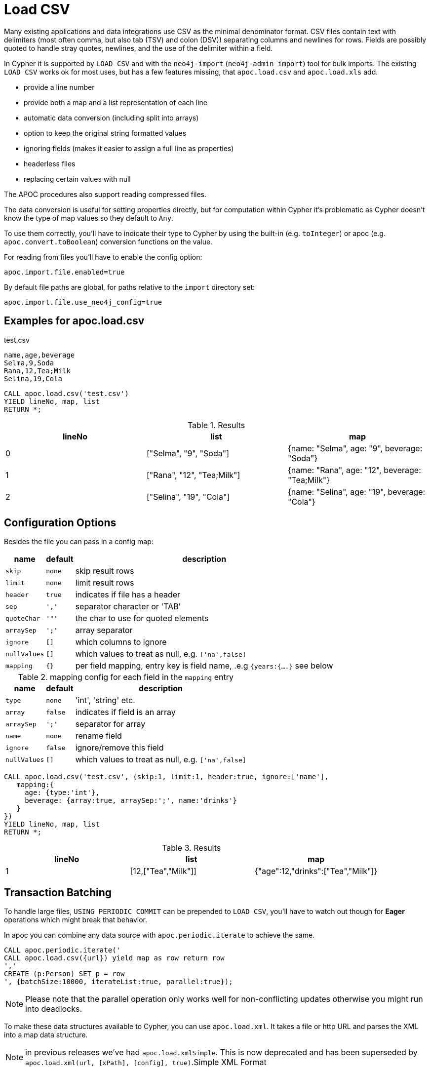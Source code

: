 [[load-csv]]
= Load CSV
:description: This section describes procedures that can be used to import data from CSV files.



Many existing applications and data integrations use CSV as the minimal denominator format.
CSV files contain text with delimiters (most often comma, but also tab (TSV) and colon (DSV)) separating columns and newlines for rows.
Fields are possibly quoted to handle stray quotes, newlines, and the use of the delimiter within a field.

In Cypher it is supported by `LOAD CSV` and with the `neo4j-import` (`neo4j-admin import`) tool for bulk imports.
The existing `LOAD CSV` works ok for most uses, but has a few features missing, that `apoc.load.csv` and `apoc.load.xls` add.

* provide a line number
* provide both a map and a list representation of each line
* automatic data conversion (including split into arrays)
* option to keep the original string formatted values
* ignoring fields (makes it easier to assign a full line as properties)
* headerless files
* replacing certain values with null

The APOC procedures also support reading compressed files.

The data conversion is useful for setting properties directly, but for computation within Cypher it's problematic as Cypher doesn't know the type of map values so they default to `Any`.

To use them correctly, you'll have to indicate their type to Cypher by using the built-in (e.g. `toInteger`) or apoc (e.g. `apoc.convert.toBoolean`) conversion functions on the value.

For reading from files you'll have to enable the config option:

----
apoc.import.file.enabled=true
----

By default file paths are global, for paths relative to the `import` directory set:

----
apoc.import.file.use_neo4j_config=true
----

== Examples for apoc.load.csv

.test.csv
----
name,age,beverage
Selma,9,Soda
Rana,12,Tea;Milk
Selina,19,Cola
----

[source, cypher]
----
CALL apoc.load.csv('test.csv')
YIELD lineNo, map, list
RETURN *;
----

.Results
[opts="header",cols="1,1,1"]
|===
| lineNo | list | map
| 0      | ["Selma", "9", "Soda"]     | {name: "Selma", age: "9", beverage: "Soda"}
| 1      | ["Rana", "12", "Tea;Milk"] | {name: "Rana", age: "12", beverage: "Tea;Milk"}
| 2      | ["Selina", "19", "Cola"]   | {name: "Selina", age: "19", beverage: "Cola"}
|===


== Configuration Options

Besides the file you can pass in a config map:

[opts="autowidth,header",cols="m,m,a"]
|===
| name | default | description
| skip | none | skip result rows
| limit | none | limit result rows
| header | true | indicates if file has a header
| sep | ',' | separator character or 'TAB'
| quoteChar | '"' | the char to use for quoted elements
| arraySep | ';' | array separator
| ignore | [] | which columns to ignore
| nullValues | [] | which values to treat as null, e.g. `['na',false]`
| mapping | {} | per field mapping, entry key is field name, .e.g `{years:{....}` see below
|===

.mapping config for each field in the `mapping` entry
[opts="autowidth,header",cols="m,m,a"]
|===
| name | default | description
| type | none | 'int', 'string' etc.
| array | false | indicates if field is an array
| arraySep | ';' | separator for array
| name | none | rename field
| ignore | false | ignore/remove this field
| nullValues | [] | which values to treat as null, e.g. `['na',false]`
|===


[source,cypher]
----
CALL apoc.load.csv('test.csv', {skip:1, limit:1, header:true, ignore:['name'],
   mapping:{
     age: {type:'int'},
     beverage: {array:true, arraySep:';', name:'drinks'}
   }
})
YIELD lineNo, map, list
RETURN *;
----

.Results
[opts="header",cols="1,1,1"]
|===
| lineNo | list | map
| 1 | [12,["Tea","Milk"]] | {"age":12,"drinks":["Tea","Milk"]}
|===

== Transaction Batching

To handle large files, `USING PERIODIC COMMIT` can be prepended to `LOAD CSV`, you'll have to watch  out though for *Eager* operations which might break that behavior.

In apoc you can combine any data source with `apoc.periodic.iterate` to achieve the same.

[source,cypher]
----
CALL apoc.periodic.iterate('
CALL apoc.load.csv({url}) yield map as row return row
','
CREATE (p:Person) SET p = row
', {batchSize:10000, iterateList:true, parallel:true});
----

NOTE: Please note that the parallel operation only works well for non-conflicting updates otherwise you might run into deadlocks.

To make these data structures available to Cypher, you can use `apoc.load.xml`.
It takes a file or http URL and parses the XML into a map data structure.

NOTE: in previous releases we've had `apoc.load.xmlSimple`.
This is now deprecated and has been superseded by `apoc.load.xml(url, [xPath], [config], true)`.Simple XML Format

See the following usage-examples for the procedures.



